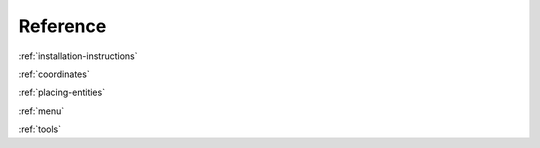 Reference
---------

:ref:`installation-instructions`

:ref:`coordinates`

:ref:`placing-entities`

:ref:`menu`

:ref:`tools`

